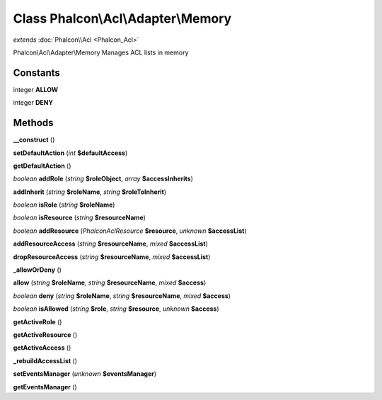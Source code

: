 Class **Phalcon\\Acl\\Adapter\\Memory**
=======================================

*extends* :doc:`Phalcon\\Acl <Phalcon_Acl>`

Phalcon\\Acl\\Adapter\\Memory   Manages ACL lists in memory

Constants
---------

integer **ALLOW**

integer **DENY**

Methods
---------

**__construct** ()

**setDefaultAction** (*int* **$defaultAccess**)

**getDefaultAction** ()

*boolean* **addRole** (*string* **$roleObject**, *array* **$accessInherits**)

**addInherit** (*string* **$roleName**, *string* **$roleToInherit**)

*boolean* **isRole** (*string* **$roleName**)

*boolean* **isResource** (*string* **$resourceName**)

*boolean* **addResource** (*Phalcon\Acl\Resource* **$resource**, *unknown* **$accessList**)

**addResourceAccess** (*string* **$resourceName**, *mixed* **$accessList**)

**dropResourceAccess** (*string* **$resourceName**, *mixed* **$accessList**)

**_allowOrDeny** ()

**allow** (*string* **$roleName**, *string* **$resourceName**, *mixed* **$access**)

*boolean* **deny** (*string* **$roleName**, *string* **$resourceName**, *mixed* **$access**)

*boolean* **isAllowed** (*string* **$role**, *string* **$resource**, *unknown* **$access**)

**getActiveRole** ()

**getActiveResource** ()

**getActiveAccess** ()

**_rebuildAccessList** ()

**setEventsManager** (*unknown* **$eventsManager**)

**getEventsManager** ()

